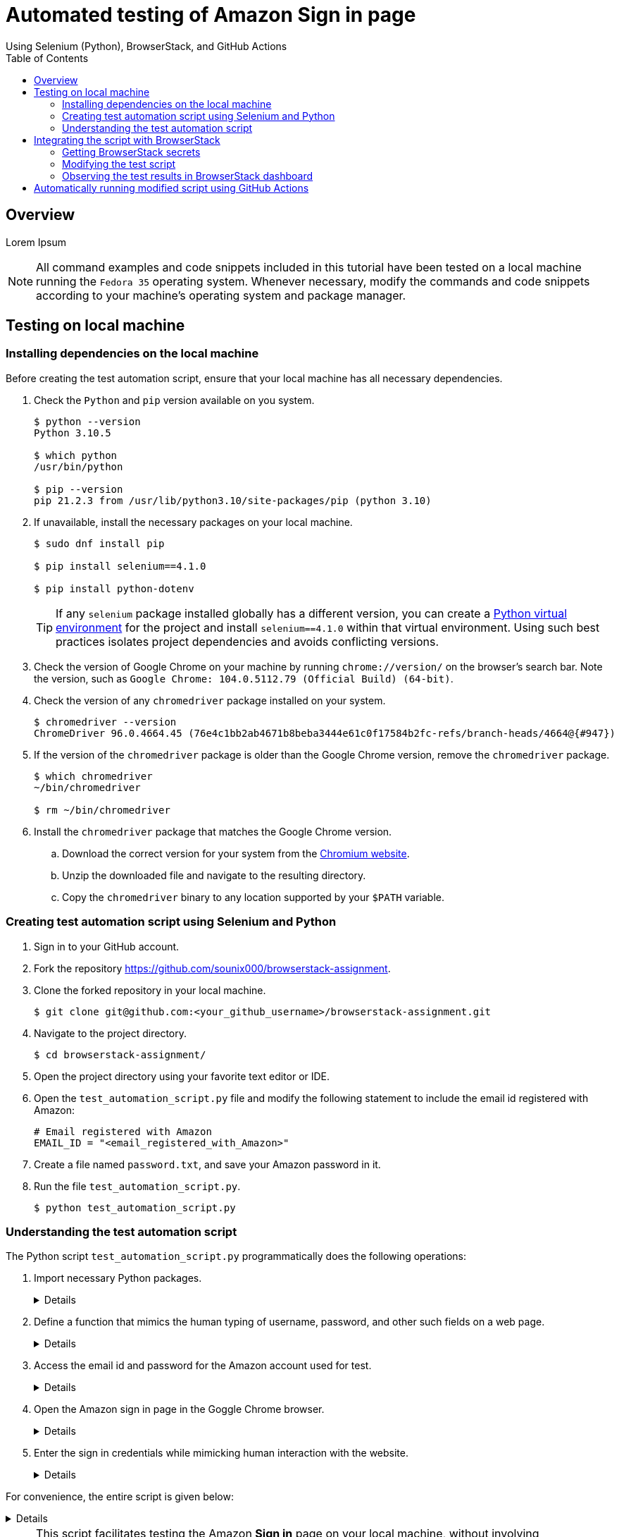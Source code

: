 = Automated testing of **Amazon Sign in** page
Using Selenium (Python), BrowserStack, and GitHub Actions
:nofooter:
:toc: left
:toclevels: 4
:source-highlighter: highlight.js

== Overview
Lorem Ipsum

[NOTE]
====
All command examples and code snippets included in this tutorial have been tested on a local machine running the `Fedora 35` operating system. Whenever necessary, modify the commands and code snippets according to your machine's operating system and package manager.
====

== Testing on local machine

=== Installing dependencies on the local machine

Before creating the test automation script, ensure that your local machine has all necessary dependencies.

. Check the `Python` and `pip` version available on you system.
+
[source,terminal]
----
$ python --version
Python 3.10.5

$ which python
/usr/bin/python

$ pip --version
pip 21.2.3 from /usr/lib/python3.10/site-packages/pip (python 3.10)
----

. If unavailable, install the necessary packages on your local machine.
+
[source,terminal]
----
$ sudo dnf install pip

$ pip install selenium==4.1.0

$ pip install python-dotenv
----
+
[TIP]
====
If any `selenium` package installed globally has a different version, you can create a link:https://docs.python.org/3/library/venv.html[Python virtual environment] for the project and install `selenium==4.1.0` within that virtual environment. Using such best practices isolates project dependencies and avoids conflicting versions. 
====

. Check the version of Google Chrome on your machine by running `chrome://version/` on the browser's search bar. Note the version, such as `Google Chrome:	104.0.5112.79 (Official Build) (64-bit)`. 

. Check the version of any `chromedriver` package installed on your system. 
+
[source,terminal]
----
$ chromedriver --version
ChromeDriver 96.0.4664.45 (76e4c1bb2ab4671b8beba3444e61c0f17584b2fc-refs/branch-heads/4664@{#947})
----

. If the version of the `chromedriver` package is older than the Google Chrome version, remove the `chromedriver` package.
+
[source,terminal]
----
$ which chromedriver
~/bin/chromedriver

$ rm ~/bin/chromedriver
----

. Install the `chromedriver` package that matches the Google Chrome version. 
.. Download the correct version for your system from the link:https://chromedriver.chromium.org/downloads[Chromium website].
.. Unzip the downloaded file and navigate to the resulting directory.
.. Copy the `chromedriver` binary to any location supported by your `$PATH` variable.

=== Creating test automation script using Selenium and Python

. Sign in to your GitHub account.

. Fork the repository link:https://github.com/sounix000/browserstack-assignment[https://github.com/sounix000/browserstack-assignment].

. Clone the forked repository in your local machine. 
+
[source,terminal]
----
$ git clone git@github.com:<your_github_username>/browserstack-assignment.git
----

. Navigate to the project directory.
+
[source,terminal]
----
$ cd browserstack-assignment/
----

. Open the project directory using your favorite text editor or IDE.

. Open the `test_automation_script.py` file and modify the following statement to include the email id registered with Amazon:
+
[source,python]
----
# Email registered with Amazon
EMAIL_ID = "<email_registered_with_Amazon>"
----

. Create a file named `password.txt`, and save your Amazon password in it.

. Run the file `test_automation_script.py`.
+
[source,terminal]
----
$ python test_automation_script.py
----  

=== Understanding the test automation script

The Python script `test_automation_script.py` programmatically does the following operations:

. Import necessary Python packages.
+
[%collapsible]
====
[,python]
----
from selenium.webdriver import Chrome
import time # The function time.sleep() helps mask the scripted bot behavior.
----
====

. Define a function that mimics the human typing of username, password, and other such fields on a web page.
+
[%collapsible]
====
[,python]
----
# Helper function to mimic slow typing by a human
def slow_typing(element, text):
    for character in text: 
        element.send_keys(character)
        time.sleep(0.3)
----
====

. Access the email id and password for the Amazon account used for test.
+
[%collapsible]
====
[,python]
----
# Email registered with Amazon
EMAIL_ID = "<email_registered_with_Amazon>"

# Read password from a text file and add the file to .gitignore
# Do not hardcode the password for your Amazon account.
password = ""
with open('password.txt', 'r') as password_file:
    password = password_file.read().replace('\n', '')
----
====

. Open the Amazon sign in page in the Goggle Chrome browser.
+
[%collapsible]
====
[,python]
----
# Open browser and go to sign in page
browser = Chrome()
browser.get('https://amazon.in/')
time.sleep(2)
sign_in_button = browser.find_element_by_xpath('//*[@id="nav-link-accountList"]/span')
sign_in_button.click()
time.sleep(2)
----
====

. Enter the sign in credentials while mimicking human interaction with the website.
+
[%collapsible]
====
[,python]
----
# Assumption: There are no two-factor authentication enabled
# Enter the sign in credentials
username_textbox = browser.find_element_by_id("ap_email")
slow_typing(username_textbox, EMAIL_ID)
time.sleep(2)

continue_button = browser.find_element_by_id("continue")
continue_button.submit()
time.sleep(2)

password_textbox = browser.find_element_by_id("ap_password")
slow_typing(password_textbox, password)
time.sleep(2)

sign_in_button = browser.find_element_by_id("auth-signin-button-announce")
sign_in_button.submit()
time.sleep(20)

browser.close()
----
====

For convenience, the entire script is given below:

[%collapsible]
====
[,python]
----
from selenium.webdriver import Chrome
import time # The function time.sleep() helps mask the scripted bot behavior.

# Helper function to mimic slow typing by a human
def slow_typing(element, text):
    for character in text: 
        element.send_keys(character)
        time.sleep(0.3)

# Email registered with Amazon
EMAIL_ID = "<email_registered_with_Amazon>"

# Read password from a text file and add the file to .gitignore
# Do not hardcode the password for your Amazon account.
password = ""
with open('password.txt', 'r') as password_file:
    password = password_file.read().replace('\n', '')

# Open browser and go to sign in page
browser = Chrome()
browser.get('https://amazon.in/')
time.sleep(2)
sign_in_button = browser.find_element_by_xpath('//*[@id="nav-link-accountList"]/span')
sign_in_button.click()
time.sleep(2)

# Assumption: There are no two-factor authentication enabled
# Enter the sign in credentials
username_textbox = browser.find_element_by_id("ap_email")
slow_typing(username_textbox, EMAIL_ID)
time.sleep(2)

continue_button = browser.find_element_by_id("continue")
continue_button.submit()
time.sleep(2)

password_textbox = browser.find_element_by_id("ap_password")
slow_typing(password_textbox, password)
time.sleep(2)

sign_in_button = browser.find_element_by_id("auth-signin-button-announce")
sign_in_button.submit()
time.sleep(20)

browser.close()
----
====

[NOTE]
====
This script facilitates testing the Amazon **Sign in** page on your local machine, without involving BrowserStack or using the best practices for credential management. 

In the next section of this tutorial, we will modify the script to leverage the capabilities of BrowserStack, as well as incorporate best practices for credential management. 
====

== Integrating the script with BrowserStack

=== Getting BrowserStack secrets

After successfully testing the automation script on your local machine, you can integrate the script with BrowserStack by performing the following steps:

. link:https://www.browserstack.com/users/sign_up[Sign up] for a trial account of BrowserStack.

. Navigate to your BrowserStack link:https://automate.browserstack.com/dashboard/v2/quick-start/get-started[dashboard].

. From the **ACCESS KEY** dropdown menu, note the values of the **User Name** and **Access Key** fields.

. In the project directory of your local machine, create a `.env` file and save it with the following content:
+
[source,terminal]
----
BROWSERSTACK_USERNAME="<your_browserstack_username>"
BROWSERSTACK_ACCESS_KEY="<your_browserstack_access_key>"
----

=== Modifying the test script

=== Observing the test results in BrowserStack dashboard

== Automatically running modified script using GitHub Actions
Lorem Ipsum